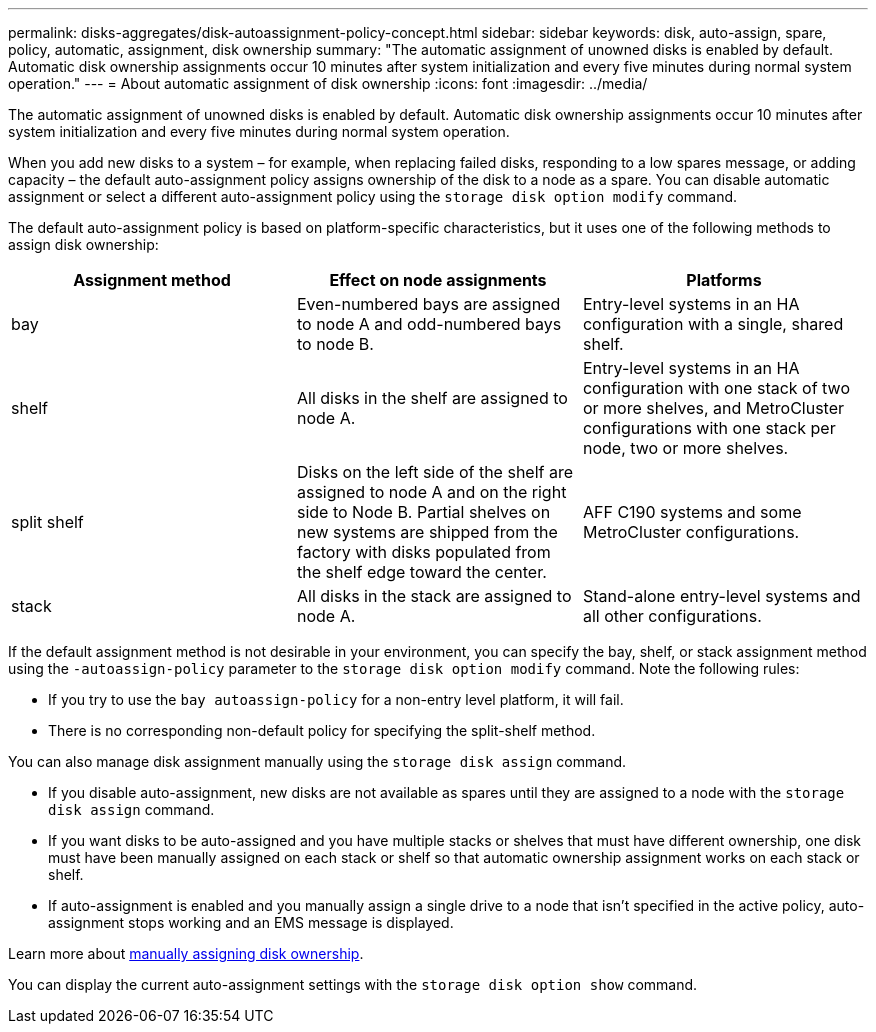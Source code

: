 ---
permalink: disks-aggregates/disk-autoassignment-policy-concept.html
sidebar: sidebar
keywords: disk, auto-assign, spare, policy, automatic, assignment, disk ownership
summary: "The automatic assignment of unowned disks is enabled by default. Automatic disk ownership assignments occur 10 minutes after system initialization and every five minutes during normal system operation."
---
= About automatic assignment of disk ownership
:icons: font
:imagesdir: ../media/

[.lead]
The automatic assignment of unowned disks is enabled by default. Automatic disk ownership assignments occur 10 minutes after system initialization and every five minutes during normal system operation.

When you add new disks to a system – for example, when replacing failed disks, responding to a low spares message, or adding capacity – the default auto-assignment policy assigns ownership of the disk to a node as a spare. You can disable automatic assignment or select a different auto-assignment policy using the `storage disk option modify` command. 

The default auto-assignment policy is based on platform-specific characteristics, but it uses one of the following methods to assign disk ownership:

|===

h| Assignment method h| Effect on node assignments h| Platforms

a| 
bay	
a|
Even-numbered bays are assigned to node A and odd-numbered bays to node B.	
a|
Entry-level systems in an HA configuration with a single, shared shelf.

a|
shelf
a|
All disks in the shelf are assigned to node A.
a|
Entry-level systems in an HA configuration with one stack of two or more shelves, and MetroCluster configurations with one stack per node, two or more shelves.

a|
split shelf
a|
Disks on the left side of the shelf are assigned to node A and on the right side to Node B. Partial shelves on new systems are shipped from the factory with disks populated from the shelf edge toward the center.
a|
AFF C190 systems and some MetroCluster configurations.

a|
stack
a|
All disks in the stack are assigned to node A.
a|
Stand-alone entry-level systems and all other configurations.

|===

If the default assignment method is not desirable in your environment, you can specify the bay, shelf, or stack assignment method using the `-autoassign-policy` parameter to the `storage disk option modify` command. Note the following rules:

* If you try to use the `bay autoassign-policy` for a non-entry level platform, it will fail.
* There is no corresponding non-default policy for specifying the split-shelf method.

You can also manage disk assignment manually using the `storage disk assign` command.

* If you disable auto-assignment, new disks are not available as spares until they are assigned to a node with the `storage disk assign` command. 
* If you want disks to be auto-assigned and you have multiple stacks or shelves that must have different ownership, one disk must have been manually assigned on each stack or shelf so that automatic ownership assignment works on each stack or shelf.
* If auto-assignment is enabled and you manually assign a single drive to a node that isn’t specified in the active policy, auto-assignment stops working and an EMS message is displayed.

Learn more about link:manual-assign-ownership-partitioned-disks-task.html[manually assigning disk ownership].

You can display the current auto-assignment settings with the `storage disk option show` command.

// 2022 Nov 23, BURT 1352610
